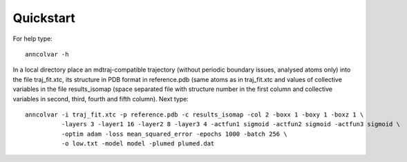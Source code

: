 Quickstart
==========

For help type::

 anncolvar -h


In a local directory place an mdtraj-compatible trajectory (without periodic boundary issues,
analysed atoms only) into the file traj_fit.xtc, its structure in PDB format in reference.pdb
(same atoms as in traj_fit.xtc and values of collective variables in the file results_isomap
(space separated file with structure number in the first column and collective variables in
second, third, fourth and fifth column). Next type::

 anncolvar -i traj_fit.xtc -p reference.pdb -c results_isomap -col 2 -boxx 1 -boxy 1 -boxz 1 \
           -layers 3 -layer1 16 -layer2 8 -layer3 4 -actfun1 sigmoid -actfun2 sigmoid -actfun3 sigmoid \
           -optim adam -loss mean_squared_error -epochs 1000 -batch 256 \
           -o low.txt -model model -plumed plumed.dat

